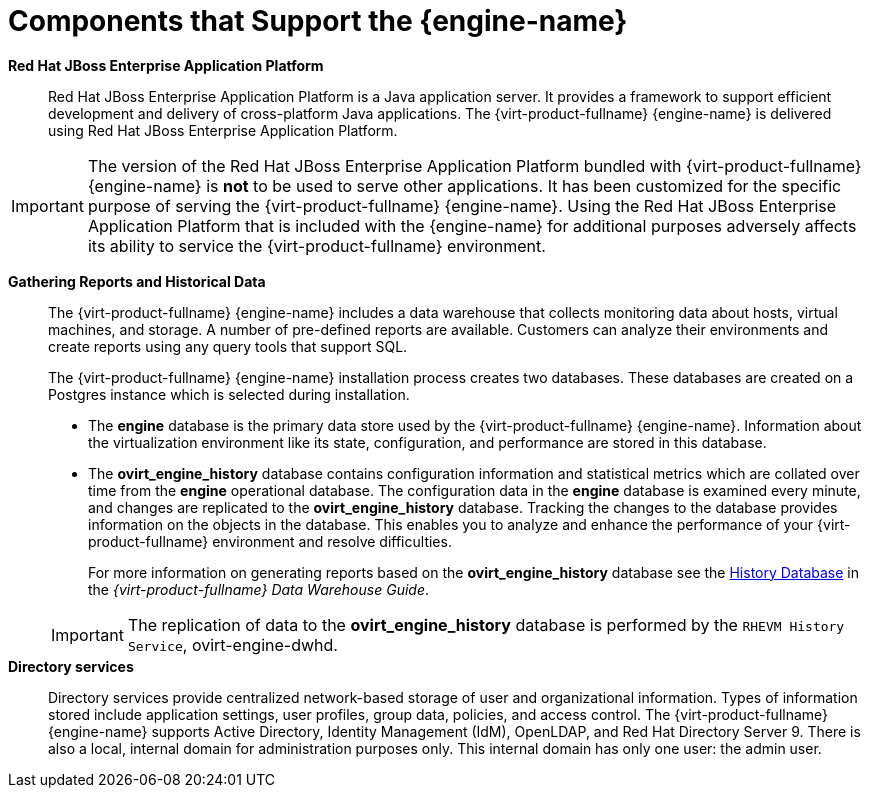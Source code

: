 :_content-type: CONCEPT
[id="Components_that_Support_the_Manager"]
= Components that Support the {engine-name}


*Red Hat JBoss Enterprise Application Platform*:: Red Hat JBoss Enterprise Application Platform is a Java application server. It provides a framework to support efficient development and delivery of cross-platform Java applications. The {virt-product-fullname} {engine-name} is delivered using Red Hat JBoss Enterprise Application Platform.

[IMPORTANT]
====
The version of the Red Hat JBoss Enterprise Application Platform bundled with {virt-product-fullname} {engine-name} is *not* to be used to serve other applications. It has been customized for the specific purpose of serving the {virt-product-fullname} {engine-name}. Using the Red Hat JBoss Enterprise Application Platform that is included with the {engine-name} for additional purposes adversely affects its ability to service the {virt-product-fullname} environment.
====


*Gathering Reports and Historical Data*:: The {virt-product-fullname} {engine-name} includes a data warehouse that collects monitoring data about hosts, virtual machines, and storage. A number of pre-defined reports are available. Customers can analyze their environments and create reports using any query tools that support SQL.
+
The {virt-product-fullname} {engine-name} installation process creates two databases. These databases are created on a Postgres instance which is selected during installation.


* The *engine* database is the primary data store used by the {virt-product-fullname} {engine-name}. Information about the virtualization environment like its state, configuration, and performance are stored in this database.

* The *ovirt_engine_history* database contains configuration information and statistical metrics which are collated over time from the *engine* operational database. The configuration data in the *engine* database is examined every minute, and changes are replicated to the *ovirt_engine_history* database. Tracking the changes to the database provides information on the objects in the database. This enables you to analyze and enhance the performance of your {virt-product-fullname} environment and resolve difficulties.
+
For more information on generating reports based on the *ovirt_engine_history* database see the link:{URL_virt_product_docs}{URL_format}data_warehouse_guide#sect-History_Database[History Database] in the _{virt-product-fullname} Data Warehouse Guide_.

+
[IMPORTANT]
====
The replication of data to the *ovirt_engine_history* database is performed by the `RHEVM History Service`, ovirt-engine-dwhd.
====


*Directory services*:: Directory services provide centralized network-based storage of user and organizational information. Types of information stored include application settings, user profiles, group data, policies, and access control. The {virt-product-fullname} {engine-name} supports Active Directory, Identity Management (IdM), OpenLDAP, and Red Hat Directory Server 9. There is also a local, internal domain for administration purposes only. This internal domain has only one user: the admin user.
